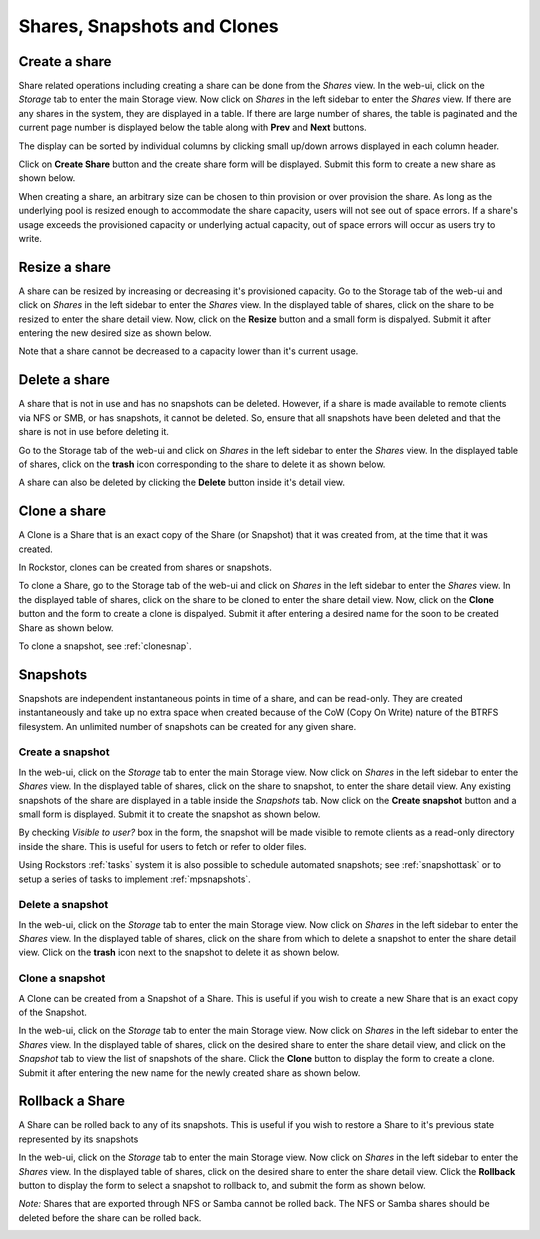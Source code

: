
Shares, Snapshots and Clones
============================

.. _createshare:

Create a share
--------------

Share related operations including creating a share can be done from the
*Shares* view. In the web-ui, click on the *Storage* tab to enter the main
Storage view. Now click on *Shares* in the left sidebar to enter the *Shares*
view. If there are any shares in the system, they are displayed in a table. If
there are large number of shares, the table is paginated and the current page
number is displayed below the table along with **Prev** and **Next** buttons.

The display can be sorted by individual columns by clicking small up/down
arrows displayed in each column header.

.. image:: shares_view.gif
   :scale: 65%
   :align: center

Click on **Create Share** button and the create share form will be
displayed. Submit this form to create a new share as shown below.

.. image:: create_share.gif
   :scale: 65%
   :align: center

When creating a share, an arbitrary size can be chosen to thin provision or
over provision the share. As long as the underlying pool is resized enough to
accommodate the share capacity, users will not see out of space errors. If a
share's usage exceeds the provisioned capacity or underlying actual capacity,
out of space errors will occur as users try to write.

Resize a share
--------------

A share can be resized by increasing or decreasing it's provisioned
capacity. Go to the Storage tab of the web-ui and click on *Shares* in the
left
sidebar to enter the *Shares* view. In the displayed table of shares, click on
the share to be resized to enter the share detail view. Now, click on the
**Resize** button and a small form is dispalyed. Submit it after
entering the new desired size as shown below.

.. image:: resize_share.gif
   :scale: 65%
   :align: center

Note that a share cannot be decreased to a capacity lower than it's current usage.

Delete a share
--------------

A share that is not in use and has no snapshots can be deleted. However, if a
share is made available to remote clients via NFS or SMB, or has snapshots, it
cannot be deleted. So, ensure that all snapshots have been deleted and that the
share is not in use before deleting it.

Go to the Storage tab of the web-ui and click on *Shares* in the left sidebar to
enter the *Shares* view. In the displayed table of shares, click on the
**trash** icon corresponding to the share to delete it as shown below.

.. image:: delete_share.gif
   :scale: 65%
   :align: center

A share can also be deleted by clicking the **Delete** button inside it's
detail view.

Clone a share
-------------

A Clone is a Share that is an exact copy of the Share (or Snapshot) that it was created from, at the time that it was created.

In Rockstor, clones can be created from shares or snapshots.

To clone a Share, go to the Storage tab of the web-ui and click on *Shares*
in the left sidebar to enter the *Shares* view. In the displayed table of
shares, click on the share to be cloned to enter the share detail view. Now,
click on the **Clone** button and the form to create a clone is
dispalyed. Submit it after entering a desired name for the soon to be created
Share as shown below.

.. image:: clone_share.gif
   :scale: 65%
   :align: center

To clone a snapshot, see :ref:`clonesnap`.

.. _snapshots:

Snapshots
---------

Snapshots are independent instantaneous points in time of a share, and can be read-only. They are created
instantaneously and take up no extra space when created because of the CoW
(Copy On Write) nature of the BTRFS filesystem. An unlimited number of snapshots
can be created for any given share.

Create a snapshot
^^^^^^^^^^^^^^^^^

In the web-ui, click on the *Storage* tab to enter the main Storage view. Now
click on *Shares* in the left sidebar to enter the *Shares* view. In the
displayed table of shares, click on the share to snapshot, to enter the share
detail view. Any existing snapshots of the share are displayed in a table
inside the *Snapshots* tab. Now click on the **Create snapshot** button and a
small form is displayed. Submit it to create the snapshot as shown below.

.. image:: create_snap.gif
   :scale: 65%
   :align: center

By checking *Visible to user?* box in the form, the snapshot will be made
visible to remote clients as a read-only directory inside the share. This is
useful for users to fetch or refer to older files.

Using Rockstors :ref:`tasks` system it is also possible to schedule automated
snapshots; see :ref:`snapshottask` or to setup a series of tasks to implement
:ref:`mpsnapshots`.

Delete a snapshot
^^^^^^^^^^^^^^^^^

In the web-ui, click on the *Storage* tab to enter the main Storage view. Now
click on *Shares* in the left sidebar to enter the *Shares* view. In the
displayed table of shares, click on the share from which to delete a snapshot
to enter the share detail view. Click on the **trash** icon
next to the snapshot to delete it as shown below.

.. image:: delete_snap.gif
   :scale: 65%
   :align: center

.. _clonesnap:

Clone a snapshot
^^^^^^^^^^^^^^^^^
A Clone can be created from a Snapshot of a Share. This is useful if you wish
to create a new Share that is an exact copy of the Snapshot.

In the web-ui, click on the *Storage* tab to enter the main Storage view. Now
click on *Shares* in the left sidebar to enter the *Shares* view. In the
displayed table of shares, click on the desired share to enter the share detail
view, and click on the *Snapshot* tab to view the list of snapshots of the
share. Click the **Clone** button to display the form to create a clone. Submit
it after entering the new name for the newly created share as shown below.

.. image:: clone_snap.gif
   :scale: 65%
   :align: center

Rollback a Share
----------------

A Share can be rolled back to any of its snapshots. This is useful if you wish
to restore a Share to it's previous state represented by its snapshots

In the web-ui, click on the *Storage* tab to enter the main Storage view. Now
click on *Shares* in the left sidebar to enter the *Shares* view. In the
displayed table of shares, click on the desired share to enter the share detail
view. Click the **Rollback** button to display the form to select a snapshot to
rollback to, and submit the form as shown below.

*Note:* Shares that are exported through NFS or Samba cannot be rolled back. The
NFS or Samba shares should be deleted before the share can be rolled back.

.. image:: rollback_share.gif
   :scale: 65%
   :align: center

